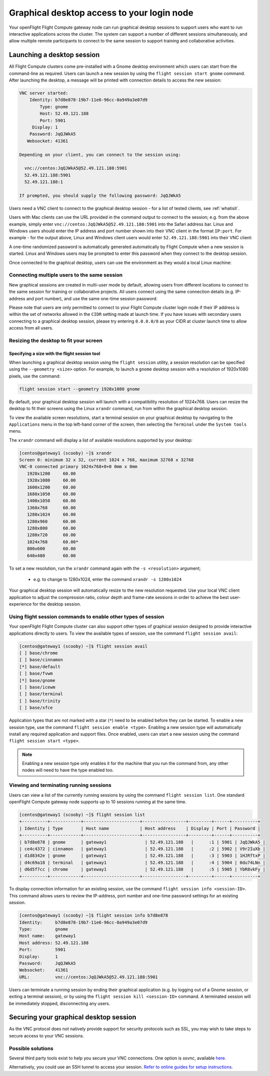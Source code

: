 .. _graphicaldesktop:

Graphical desktop access to your login node
###########################################

Your openFlight Flight Compute gateway node can run graphical desktop sessions to support users who want to run interactive applications across the cluster. The system can support a number of different sessions simultaneously, and allow multiple remote participants to connect to the same session to support training and collaborative activities. 


Launching a desktop session
===========================

All Flight Compute clusters come pre-installed with a Gnome desktop environment which users can start from the command-line as required. Users can launch a new session by using the ``flight session start gnome`` command. After launching the desktop, a message will be printed with connection details to access the new session:

.. code:: bash

    VNC server started:
        Identity: b7d8e878-19b7-11e6-96cc-0a949a3e07d9
            Type: gnome
            Host: 52.49.121.188
            Port: 5901
         Display: 1
        Password: JqQJWkA5
       Websocket: 41361
    
    Depending on your client, you can connect to the session using:
    
      vnc://centos:JqQJWkA5@52.49.121.188:5901
      52.49.121.188:5901
      52.49.121.188:1
    
    If prompted, you should supply the following password: JqQJWkA5


Users need a VNC client to connect to the graphical desktop session - for a list of tested clients, see :ref:`whatisit`. 

Users with Mac clients can use the URL provided in the command output to connect to the session; e.g. from the above example, simply enter ``vnc://centos:JqQJWkA5@52.49.121.188:5901`` into the Safari address bar. Linux and Windows users should enter the IP address and port number shown into their VNC client in the format ``IP:port``. For example - for the output above, Linux and Windows client users would enter ``52.49.121.188:5901`` into their VNC client:

.. image:: vncclient.png
    :alt: VNC client configuration
    
A one-time randomized password is automatically generated automatically by Flight Compute when a new session is started. Linux and Windows users may be prompted to enter this password when they connect to the desktop session. 

Once connected to the graphical desktop, users can use the environment as they would a local Linux machine:

.. image:: vncdesktop.png
    :alt: VNC desktop session
    

Connecting multiple users to the same session
---------------------------------------------

New graphical sessions are created in multi-user mode by default, allowing users from different locations to connect to the same session for training or collaborative projects. All users connect using the same connection details (e.g. IP-address and port number), and use the same one-time session password. 

Please note that users are only permitted to connect to your Flight Compute cluster login node if their IP address is within the set of networks allowed in the ``CIDR`` setting made at launch time. If you have issues with secondary users connecting to a graphical desktop session, please try entering ``0.0.0.0/0`` as your CIDR at cluster launch time to allow access from all users. 


Resizing the desktop to fit your screen
---------------------------------------

Specifying a size with the flight session tool
**********************************************

When launching a graphical desktop session using the ``flight session`` utility, a session resolution can be specified using the ``--geometry <size>`` option. For example, to launch a ``gnome`` desktop session with a resolution of 1920x1080 pixels, use the command:

.. code:: bash
   
    flight session start --geometry 1920x1080 gnome

By default, your graphical desktop session will launch with a compatibility resolution of 1024x768. Users can resize the desktop to fit their screens using the Linux ``xrandr`` command, run from within the graphical desktop session. 

To view the available screen resolutions, start a terminal session on your graphical desktop by navigating to the ``Applications`` menu in the top left-hand corner of the screen, then selecting the ``Terminal`` under the ``System tools`` menu.

.. image:: startingterminal.png
    :alt: Starting a terminal session

The ``xrandr`` command will display a list of available resolutions supported by your desktop:

.. code:: bash

    [centos@gateway1 (scooby) ~]$ xrandr
    Screen 0: minimum 32 x 32, current 1024 x 768, maximum 32768 x 32768
    VNC-0 connected primary 1024x768+0+0 0mm x 0mm
       1920x1200     60.00
       1920x1080     60.00
       1600x1200     60.00
       1680x1050     60.00
       1400x1050     60.00
       1360x768      60.00
       1280x1024     60.00
       1280x960      60.00
       1280x800      60.00
       1280x720      60.00
       1024x768      60.00*
       800x600       60.00
       640x480       60.00

To set a new resolution, run the ``xrandr`` command again with the ``-s <resolution>`` argument; 

  - e.g. to change to 1280x1024, enter the command ``xrandr -s 1280x1024``
  
Your graphical desktop session will automatically resize to the new resolution requested. Use your local VNC client application to adjust the compression ratio, colour depth and frame-rate sessions in order to achieve the best user-experience for the desktop session.


Using flight session commands to enable other types of session
--------------------------------------------------------------

Your openFlight Flight Compute cluster can also support other types of graphical session designed to provide interactive applications directly to users. To view the available types of session, use the command ``flight session avail``:

.. code:: bash

    [centos@gateway1 (scooby) ~]$ flight session avail
    [ ] base/chrome
    [ ] base/cinnamon
    [*] base/default
    [ ] base/fvwm
    [*] base/gnome
    [ ] base/icewm
    [ ] base/terminal
    [ ] base/trinity
    [ ] base/xfce

Application types that are not marked with a star (``*``) need to be enabled before they can be started. To enable a new session type, use the command ``flight session enable <type>``. Enabling a new session type will automatically install any required application and support files. Once enabled, users can start a new session using the command ``flight session start <type>``.

.. note:: Enabling a new session type only enables it for the machine that you run the command from, any other nodes will need to have the type enabled too.

Viewing and terminating running sessions
----------------------------------------

Users can view a list of the currently running sessions by using the command ``flight session list``. One standard openFlight Compute gateway node supports up to 10 sessions running at the same time. 

.. code:: bash

    [centos@gateway1 (scooby) ~]$ flight session list
    +----------+------------+----------------------+-----------------+---------+------+----------+
    | Identity | Type       | Host name            | Host address    | Display | Port | Password |
    +----------+------------+----------------------+-----------------+---------+------+----------+
    | b7d8e878 | gnome      | gateway1               | 52.49.121.188   |      :1 | 5901 | JqQJWkA5 |
    | ce4c4372 | cinnamon   | gateway1               | 52.49.121.188   |      :2 | 5902 | V9r2IuXb |
    | d1d8342e | gnome      | gateway1               | 52.49.121.188   |      :3 | 5903 | 1HJRftxP |
    | d4c69a18 | terminal   | gateway1               | 52.49.121.188   |      :4 | 5904 | 0du74LNn |
    | d6d5f7cc | chrome     | gateway1               | 52.49.121.188   |      :5 | 5905 | YbR8vkFy |
    +----------+------------+----------------------+-----------------+---------+------+----------+


To display connection information for an existing session, use the command ``flight session info <session-ID>``. This command allows users to review the IP-address, port number and one-time password settings for an existing session. 

.. code:: bash

    [centos@gateway1 (scooby) ~]$ flight session info b7d8e878
    Identity:     b7d8e878-19b7-11e6-96cc-0a949a3e07d9
    Type:         gnome
    Host name:    gateway1
    Host address: 52.49.121.188
    Port:         5901
    Display:      1
    Password:     JqQJWkA5
    Websocket:    41361
    URL:          vnc://centos:JqQJWkA5@52.49.121.188:5901

Users can terminate a running session by ending their graphical application (e.g. by logging out of a Gnome session, or exiting a terminal session), or by using the ``flight session kill <session-ID>`` command. A terminated session will be immediately stopped, disconnecting any users. 



Securing your graphical desktop session
=======================================

As the VNC protocol does not natively provide support for security protocols such as SSL, you may wish to take steps to secure access to your VNC sessions. 


Possible solutions
------------------

Several third party tools exist to help you secure your VNC connections.  One option is `ssvnc`, available `here <http://www.karlrunge.com/x11vnc/ssvnc.html>`__.

Alternatively, you could use an SSH tunnel to access your session. `Refer to online guides for setup instructions <http://www.cl.cam.ac.uk/research/dtg/attarchive/vnc/sshvnc.html>`_.


